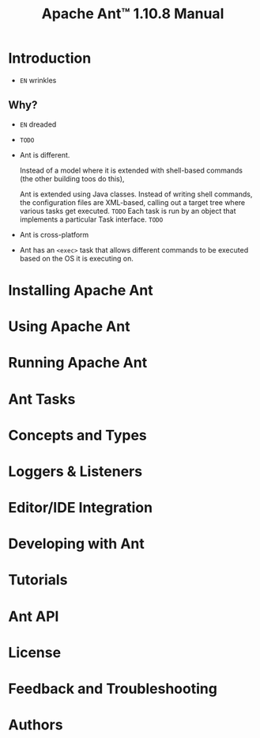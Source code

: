 #+TITLE: Apache Ant\trade{} 1.10.8 Manual
#+STARTUP: entitiespretty
#+STARTUP: indent
#+STARTUP: overview

* Introduction
  - =EN= wrinkles

** Why?
   - =EN= dreaded

   - =TODO=

   - Ant is different.

     Instead of a model where it is extended with shell-based commands (the other
     building toos do this),

     Ant is extended using Java classes.
     Instead of writing shell commands, the configuration files are XML-based,
     calling out a target tree where various tasks get executed. =TODO=
     Each task is run by an object that implements a particular Task interface.
     =TODO=

   - Ant is cross-platform

   - Ant has an ~<exec>~ task that allows different commands to be executed based
     on the OS it is executing on.

** 
* Installing Apache Ant
* Using Apache Ant
* Running Apache Ant
* Ant Tasks
* Concepts and Types
* Loggers & Listeners
* Editor/IDE Integration
* Developing with Ant
* Tutorials
* Ant API
* License
* Feedback and Troubleshooting
* Authors
